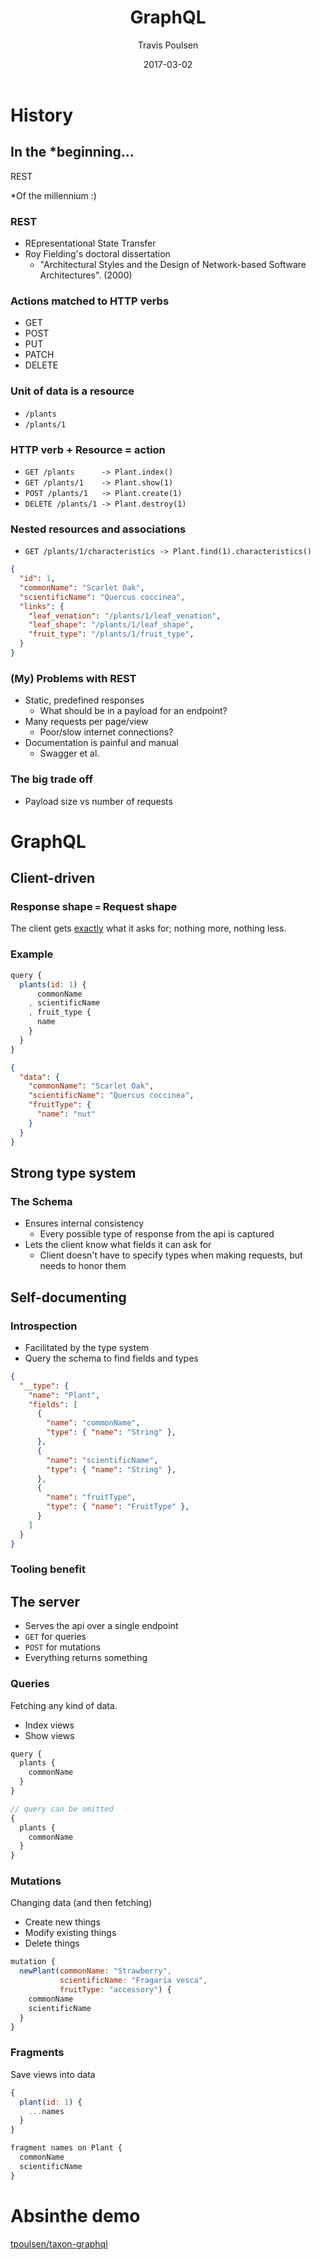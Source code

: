 #+OPTIONS: ':nil *:t -:t ::t <:t H:3 \n:nil ^:t arch:headline author:t c:nil
#+OPTIONS: creator:nil d:(not "LOGBOOK") date:t e:t email:nil f:t inline:t
#+OPTIONS: num:nil p:nil pri:nil prop:nil stat:t tags:t tasks:t tex:t timestamp:nil
#+OPTIONS: title:t toc:nil todo:t |:t
#+TITLE: GraphQL
#+DATE: 2017-03-02
#+AUTHOR: Travis Poulsen
#+EMAIL: travis@smartlogic.io
#+LANGUAGE: en
#+SELECT_TAGS: export
#+EXCLUDE_TAGS: noexport
#+CREATOR: Emacs 24.5.2 (Org mode 8.3.4)
#+REVEAL_ROOT: http://cdn.jsdelivr.net/reveal.js/3.0.0/
#+BABEL: :session *js* :cache yes :results output :exports both :tangle yes \n
#+REVEAL_THEME: solarized
#+REVEAL_MARGIN: 0.005
#+REVEAL_EXTRA_CSS: ../styles/reveal.css

* History
** In the *beginning...
   #+ATTR_REVEAL: :frag (roll-in roll-in)
   REST

   #+ATTR_REVEAL: :frag (roll-in roll-in)
   *Of the millennium :)
*** REST
    #+ATTR_REVEAL: :frag (roll-in roll-in roll-in roll-in)
    + REpresentational State Transfer
    + Roy Fielding's doctoral dissertation
      + "Architectural Styles and the Design of Network-based Software Architectures". (2000)
*** Actions matched to HTTP verbs
    + GET
    + POST
    + PUT
    + PATCH
    + DELETE
*** Unit of data is a resource
    + ~/plants~
    + ~/plants/1~
*** HTTP verb + Resource = action
    + ~GET /plants      -> Plant.index()~ 
    + ~GET /plants/1    -> Plant.show(1)~
    + ~POST /plants/1   -> Plant.create(1)~
    + ~DELETE /plants/1 -> Plant.destroy(1)~
*** Nested resources and associations
    + ~GET /plants/1/characteristics -> Plant.find(1).characteristics()~
    #+ATTR_REVEAL: :frag (roll-in roll-in roll-in roll-in)
    #+BEGIN_SRC json
      {
        "id": 1,
        "commonName": "Scarlet Oak",
        "scientificName": "Quercus coccinea",
        "links": {
          "leaf_venation": "/plants/1/leaf_venation",
          "leaf_shape": "/plants/1/leaf_shape",
          "fruit_type": "/plants/1/fruit_type",
        }
      }
    #+END_SRC
*** (My) Problems with REST 
    #+ATTR_REVEAL: :frag (roll-in roll-in roll-in roll-in)
    + Static, predefined responses
      + What should be in a payload for an endpoint?
    + Many requests per page/view
      + Poor/slow internet connections?
    + Documentation is painful and manual
      + Swagger et al.
*** The big trade off
     + Payload size vs number of requests
     [[../images/graphql/load_time.png]]
* GraphQL
** Client-driven
*** Response shape === Request shape
    #+ATTR_REVEAL: :frag (roll-in roll-in)
    The client gets _exactly_ what it asks for; nothing more, nothing less.
*** Example
    #+BEGIN_SRC js
      query {
        plants(id: 1) {
            commonName
          , scientificName
          , fruit_type {
            name
          }
        }
      }
    #+END_SRC

    #+ATTR_REVEAL: :frag (roll-in roll-in)
    #+BEGIN_SRC json
      {
        "data": {
          "commonName": "Scarlet Oak",
          "scientificName": "Quercus coccinea",
          "fruitType": {
            "name": "nut"
          }
        }
      }
    #+END_SRC
** Strong type system
*** The Schema
   #+ATTR_REVEAL: :frag (roll-in roll-in)
    + Ensures internal consistency
      + Every possible type of response from the api is captured
    + Lets the client know what fields it can ask for
      + Client doesn't have to specify types when making requests, but needs to honor them
** Self-documenting
*** Introspection
   #+ATTR_REVEAL: :frag (roll-in roll-in)
    + Facilitated by the type system
    + Query the schema to find fields and types
   #+ATTR_REVEAL: :frag (roll-in roll-in)
    #+BEGIN_SRC json 
      {
        "__type": {
          "name": "Plant",
          "fields": [
            {
              "name": "commonName",
              "type": { "name": "String" },
            },
            {
              "name": "scientificName",
              "type": { "name": "String" },
            },
            {
              "name": "fruitType",
              "type": { "name": "FruitType" },
            }
          ]
        }
      }
    #+END_SRC
*** Tooling benefit
*** 
   :PROPERTIES:
   :reveal_background: ../images/graphql/documentation.png
   :reveal_background_size: 900px
   :reveal_background_trans: slide
   :END:
*** 
   :PROPERTIES:
   :reveal_background: ../images/graphql/queries.png
   :reveal_background_size: 900px
   :reveal_background_trans: slide
   :END:
*** 
   :PROPERTIES:
   :reveal_background: ../images/graphql/fields.png
   :reveal_background_size: 900px
   :reveal_background_trans: slide
   :END:
** The server
   #+ATTR_REVEAL: :frag (roll-in roll-in roll-in roll-in)
   + Serves the api over a single endpoint
   + ~GET~ for queries
   + ~POST~ for mutations
   + Everything returns something
*** Queries
    Fetching any kind of data.
    + Index views
    + Show views
    #+BEGIN_SRC js
      query {
        plants {
          commonName
        }
      }

      // query can be omitted
      {
        plants {
          commonName
        }
      }
    #+END_SRC
*** Mutations
    Changing data (and then fetching)
    + Create new things
    + Modify existing things
    + Delete things
    #+BEGIN_SRC js
      mutation {
        newPlant(commonName: "Strawberry",
                 scientificName: "Fragaria vesca",
                 fruitType: "accessory") {
          commonName
          scientificName
        }
      }
    #+END_SRC
*** Fragments
    Save views into data
  #+BEGIN_SRC js
    {
      plant(id: 1) {
        ...names
      }
    }

    fragment names on Plant {
      commonName
      scientificName
    }
  #+END_SRC
* Absinthe demo
  [[https://github.com/tpoulsen/taxon-graphql][tpoulsen/taxon-graphql]]
